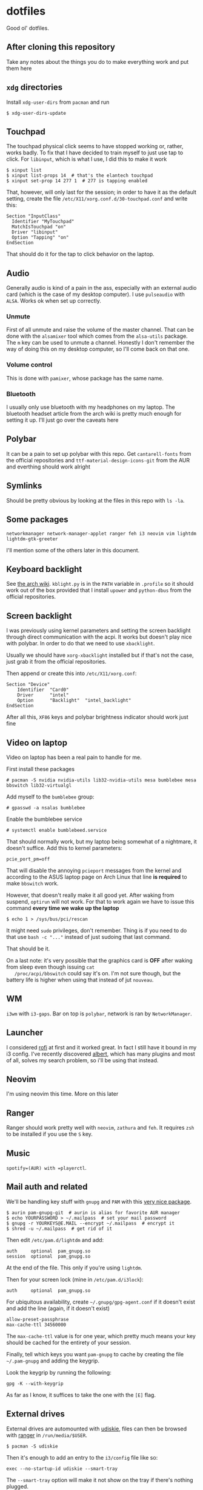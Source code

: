 * dotfiles

Good ol' dotfiles.

** After cloning this repository

Take any notes about the things you do to make everything work and put
them here

** =xdg= directories

Install =xdg-user-dirs= from =pacman= and run

#+BEGIN_EXAMPLE
    $ xdg-user-dirs-update
#+END_EXAMPLE

** Touchpad

The touchpad physical click seems to have stopped working or, rather,
works badly. To fix that I have decided to train myself to just use tap
to click. For =libinput=, which is what I use, I did this to make it
work

#+BEGIN_EXAMPLE
    $ xinput list
    $ xinput list-props 14  # that's the elantech touchpad
    $ xinput set-prop 14 277 1  # 277 is tapping enabled
#+END_EXAMPLE

That, however, will only last for the session; in order to have it as
the default setting, create the file
=/etc/X11/xorg.conf.d/30-touchpad.conf= and write this:

#+BEGIN_EXAMPLE
    Section "InputClass"
      Identifier "MyTouchpad"
      MatchIsTouchpad "on"
      Driver "libinput"
      Option "Tapping" "on"
    EndSection
#+END_EXAMPLE

That should do it for the tap to click behavior on the laptop.

** Audio

Generally audio is kind of a pain in the ass, especially with an
external audio card (which is the case of my desktop computer). I use
=pulseaudio= with =ALSA=. Works ok when set up correctly.

*** Unmute
    :PROPERTIES:
    :CUSTOM_ID: unmute
    :END:

First of all unmute and raise the volume of the master channel. That can
be done with the =alsamixer= tool which comes from the =alsa-utils=
package. The =m= key can be used to unmute a channel. Honestly I don't
remember the way of doing this on my desktop computer, so I'll come back
on that one.

*** Volume control
    :PROPERTIES:
    :CUSTOM_ID: volume-control
    :END:

This is done with =pamixer=, whose package has the same name.

*** Bluetooth
    :PROPERTIES:
    :CUSTOM_ID: bluetooth
    :END:

I usually only use bluetooth with my headphones on my laptop. The
bluetooth headset article from the arch wiki is pretty much enough for
setting it up. I'll just go over the caveats here

** Polybar

It can be a pain to set up polybar with this repo. Get =cantarell-fonts=
from the official repositories and =ttf-material-design-icons-git= from
the AUR and everthing should work alright

** Symlinks

Should be pretty obvious by looking at the files in this repo with
=ls -la=.

** Some packages

=networkmanager network-manager-applet ranger feh i3 neovim vim lightdm lightdm-gtk-greeter=

I'll mention some of the others later in this document.

** Keyboard backlight

See [[https://wiki.archlinux.org/index.php/Keyboard_backlight][the arch
wiki]]. =kblight.py= is in the =PATH= variable in =.profile= so it
should work out of the box provided that I install =upower= and
=python-dbus= from the official repositories.

** Screen backlight

   I was previously using kernel parameters and setting the screen
   backlight through direct communication with the acpi. It works but
   doesn't play nice with polybar. In order to do that we need to use
   =xbacklight=.

   Usually we should have =xorg-xbacklight= installed but if that's
   not the case, just grab it from the official repositories.

   Then append or create this into =/etc/X11/xorg.conf=:

#+BEGIN_SRC
Section "Device"
    Identifier  "Card0"
    Driver      "intel"
    Option      "Backlight"  "intel_backlight"
EndSection
#+END_SRC

After all this, =XF86= keys and polybar brightness indicator should
work just fine

** Video on laptop

   Video on laptop has been a real pain to handle for me.

   First install these packages

   #+BEGIN_EXAMPLE
   # pacman -S nvidia nvidia-utils lib32-nvidia-utils mesa bumblebee mesa bbswitch lib32-virtualgl
   #+END_EXAMPLE

   Add myself to the =bumblebee= group:

   #+BEGIN_EXAMPLE
   # gpasswd -a nsalas bumblebee
   #+END_EXAMPLE

   Enable the bumblebee service

   #+BEGIN_EXAMPLE
   # systemctl enable bumblebeed.service
   #+END_EXAMPLE

   That should normally work, but my laptop being somewhat of a
   nightmare, it doesn't suffice. Add this to kernel parameters:

   #+BEGIN_EXAMPLE
   pcie_port_pm=off
   #+END_EXAMPLE

   That will disable the annoying =pcieport= messages from the kernel
   and according to the ASUS laptop page on Arch Linux that line *is
   required* to make =bbswitch= work.

   However, that doesn't really make it all good yet. After waking
   from suspend, =optirun= will not work. For that to work again we
   have to issue this command *every time we wake up the laptop*

   #+BEGIN_EXAMPLE
   $ echo 1 > /sys/bus/pci/rescan
   #+END_EXAMPLE

   It might need =sudo= privileges, don't remember. Thing is if you
   need to do that use =bash -c "..."= instead of just sudoing that
   last command.

   That should be it.

   On a last note: it's very possible that the graphics card is *OFF*
   after waking from sleep even though issuing =cat
   /proc/acpi/bbswitch= could say it's on. I'm not sure though, but
   the battery life is higher when using that instead of jut =nouveau=.

** WM

=i3wm= with =i3-gaps=. Bar on top is =polybar=, network is ran by
=NetworkManager=.

** Launcher

I considered [[https://github.com/DaveDavenport/rofi][rofi]] at first
and it worked great. In fact I still have it bound in my i3 config. I've
recently discovered [[https://albertlauncher.github.io/][albert]], which
has many plugins and most of all, solves my search problem, so i'll be
using that instead.

** Neovim

I'm using neovim this time. More on this later

** Ranger

Ranger should work pretty well with =neovim=, =zathura= and =feh=. It
requires =zsh= to be installed if you use the =S= key.

** Music

=spotify=(AUR) with =playerctl=.

** Mail auth and related

We'll be handling key stuff with =gnupg= and =PAM= with this
[[https://github.com/cruegge/pam-gnupg][very nice package]].

#+BEGIN_EXAMPLE
    $ aurin pam-gnupg-git  # aurin is alias for favorite AUR manager
    $ echo YOURPASSWORD > ~/.mailpass  # set your mail password
    $ gnupg -r YOURKEYS@E.MAIL --encrypt ~/.mailpass  # encrypt it
    $ shred -u ~/.mailpass  # get rid of it
#+END_EXAMPLE

Then edit =/etc/pam.d/lightdm= and add:

#+BEGIN_EXAMPLE
    auth     optional  pam_gnupg.so
    session  optional  pam_gnupg.so
#+END_EXAMPLE

At the end of the file. This only if you're using =lightdm=.

Then for your screen lock (mine in =/etc/pam.d/i3lock=):

#+BEGIN_EXAMPLE
    auth     optional  pam_gnupg.so
#+END_EXAMPLE

For ubiquitous availability, create =~/.gnupg/gpg-agent.conf= if it
doesn't exist and add the line (again, if it doesn't exist)

#+BEGIN_EXAMPLE
    allow-preset-passphrase
    max-cache-ttl 34560000
#+END_EXAMPLE

The =max-cache-ttl= value is for one year, which pretty much means your
key should be cached for the entirety of your session.

Finally, tell which keys you want =pam-gnupg= to cache by creating the
file =~/.pam-gnupg= and adding the keygrip.

Look the keygrip by running the following:

#+BEGIN_EXAMPLE
    gpg -K --with-keygrip
#+END_EXAMPLE

As far as I know, it suffices to take the one with the =[E]= flag.

** External drives

External drives are automounted with
[[https://github.com/coldfix/udiskie][udiskie]], files can then be
browsed with [[https://github.com/ranger/ranger][ranger]] in
=/run/media/$USER=.

#+BEGIN_EXAMPLE
    $ pacman -S udiskie
#+END_EXAMPLE

Then it's enough to add an entry to the =i3/config= file like so:

#+BEGIN_EXAMPLE
    exec --no-startup-id udiskie --smart-tray
#+END_EXAMPLE

The =--smart-tray= option will make it not show on the tray if there's
nothing plugged.

We can then browse =/run/media/= for mounted drives and use the tray
application to eject them.

** MIME

By default, regular =i3= doesn't add anything to the =xdg-mime=
database. This makes it so that if you open, say, a directory, from
within =chromium= or with =albert=, They don't open with the right
application. To set all the applications we can run:

#+BEGIN_EXAMPLE
    $ xdg-mime default ranger.desktop inode/directory
    $ xdg-mime default org.pwmt.zathura.desktop application/pdf
    $ xdg-mime default transmission-remote-magnet.desktop x-scheme-handler/magnet
#+END_EXAMPLE

Note that processes that have already picked up the database won't
notice these changes. You might need to restart them. Most crucial
example here is Albert.

*** A word on magnet links
    :PROPERTIES:
    :CUSTOM_ID: a-word-on-magnet-links
    :END:

Magnet is a little bit complicated on torrents because we're running a
daemon on the background which handles all magnet links
(=transmission-daemon= provided by the =transmission-cli= package). We
need to create a desktop file which can redirect magnet links to
=transmission-remote= in order to add magnet links. For this to work we
only require that =~/dotfiles/bin/= is in the path and symbolic or hard
links to the =.config= and =.local= folders are created. It works very
well when =transmission-daemon= is already running, but behavior might
be unexpected when that's not running.

** Git caching

Caching is a bit of a pain in the ass when it comes to ssh keys. This is
what I expect to happen with this:

1. I want to have my private ssh key encrypted on disk
2. I want to /only/ enter my password one time
3. Value should remain cached for at least 2 hours.

There are two scenarios where I want this to happen:

1. zsh
2. Magit

The setup described below allows me to share cached ssh keys between
those two.

*** For =zsh=

There are instructions in the Arch Wiki for this
[[https://wiki.archlinux.org/index.php/SSH_keys#SSH_agents][here]], but
they are a little convoluted, so here's how to do it.

First, spawn *one* and only one =ssh-agent= when the WM/DE is started.
The following is in my =.profile=:

#+BEGIN_SRC sh
    if ! pgrep -u "$USER" ssh-agent > /dev/null; then
        ssh-agent > ~/.ssh-agent-thing
    fi
    if [[ "$SSH_AGENT_PID" == "" ]]; then
        eval "$(<~/.ssh-agent-thing)"
    fi
#+END_SRC

Next we need to tell =ssh-agent= that we want to cache our password, but
this is tricky. I don't want to unlock my password at the start of the
session. Instead, I'd like it to be cached from the moment I enter it
for the first time onwards. This can be achieved by adding the following
line to =~/.ssh/config=:

#+BEGIN_EXAMPLE
    AddKeysToAgent yes
#+END_EXAMPLE

That would be it for shell. Still need a way to figure out the time
caching, but this solves my most urgent problem for now.

*** For =magit=

Oh boy, was this one hard to tackle.

All we ever need is =exec-path-from-shell= package and to get the
variables set by the ssh onto the shell into emacs. That's done via
these lines:

#+BEGIN_SRC emacs-lisp
    (exec-path-from-shell-copy-env "SSH_AGENT_PID")
    (exec-path-from-shell-copy-env "SSH_AUTH_SOCK")
#+END_SRC

This works *as long as the =ssh-agent= process was started by a parent
of the current emacs process*. In my case, that would be =i3=, which
executed albert, which is how I usually open emacs.
